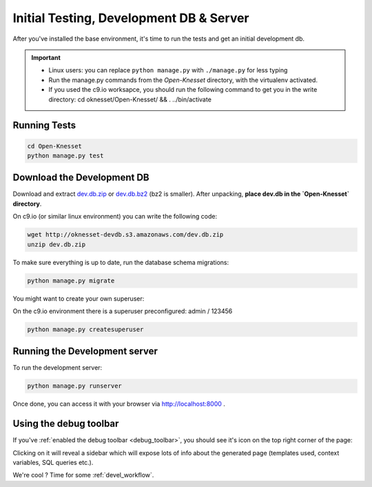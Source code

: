 .. _tests_develdb:

=============================================
Initial Testing, Development DB & Server
=============================================

After you've installed the base environment, it's time to run the tests and get
an initial development db.

.. important::

    - Linux users: you can replace ``python manage.py`` with ``./manage.py`` for
      less typing
    - Run the manage.py commands from the `Open-Knesset` directory, with the
      virtualenv activated.
    - If you used the c9.io worksapce, you should run the following command to get you in the write directory: cd oknesset/Open-Knesset/ && . ../bin/activate


Running Tests
==============

.. code-block:: sh

    cd Open-Knesset
    python manage.py test

Download the Development DB
===============================

Download and extract dev.db.zip_ or dev.db.bz2_ (bz2 is smaller). After
unpacking, **place dev.db in the `Open-Knesset` directory**.

On c9.io (or similar linux environment) you can write the following code:

.. code-block:: sh

    wget http://oknesset-devdb.s3.amazonaws.com/dev.db.zip
    unzip dev.db.zip

.. _dev.db.zip: http://oknesset-devdb.s3.amazonaws.com/dev.db.zip
.. _dev.db.bz2: http://oknesset-devdb.s3.amazonaws.com/dev.db.bz2

To make sure everything is up to date, run the database schema migrations:

.. code-block:: sh

    python manage.py migrate


You might want to create your own superuser:

On the c9.io environment there is a superuser preconfigured: admin / 123456

.. code-block:: sh

    python manage.py createsuperuser


Running the Development server
=====================================

To run the development server:

.. code-block:: sh

    python manage.py runserver

Once done, you can access it with your browser via http://localhost:8000 .


Using the debug toolbar
=================================

If you've :ref:`enabled the debug toolbar <debug_toolbar>`, you should see it's
icon on the top right corner of the page:

.. image:: ../_static/djdt.png


Clicking on it will reveal a sidebar which will expose lots of info about the
generated page (templates used, context variables, SQL queries etc.).

We're cool ? Time for some :ref:`devel_workflow`.
